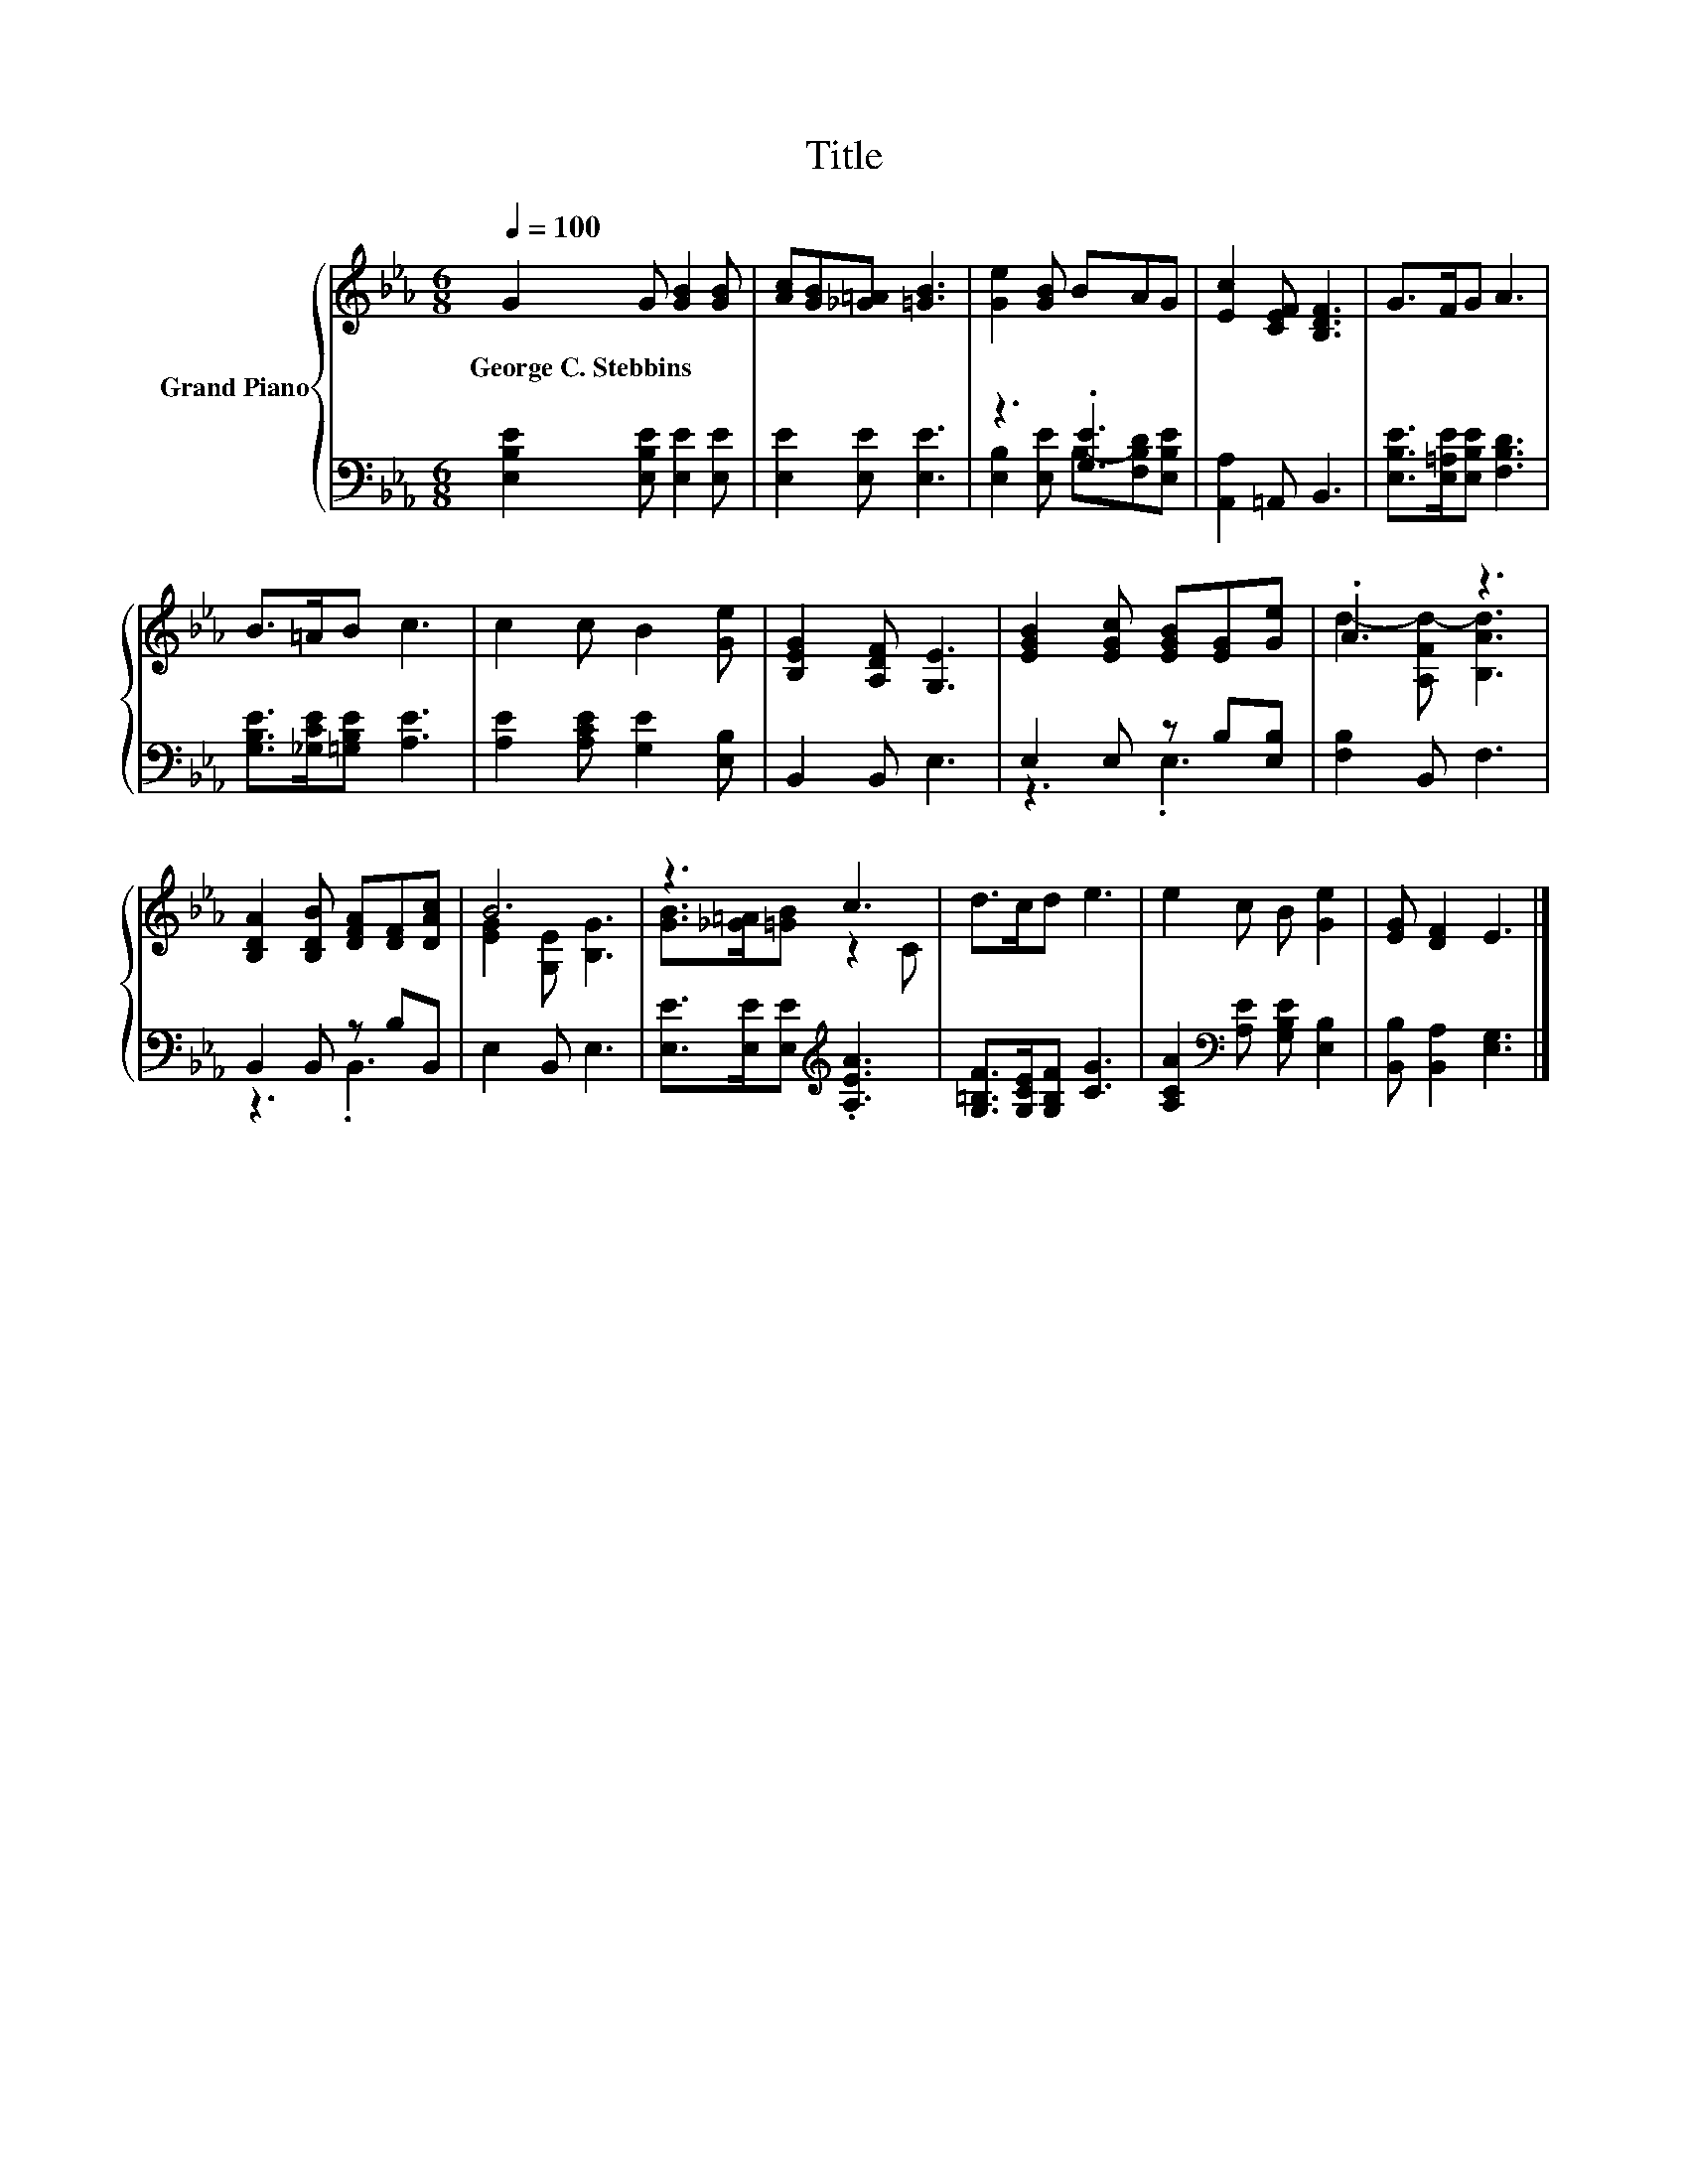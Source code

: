 X:1
T:Title
%%score { ( 1 4 ) | ( 2 3 ) }
L:1/8
Q:1/4=100
M:6/8
K:Eb
V:1 treble nm="Grand Piano"
V:4 treble 
V:2 bass 
V:3 bass 
V:1
 G2 G [GB]2 [GB] | [Ac][GB][_G=A] [=GB]3 | [Ge]2 [GB] BAG | [Ec]2 [CEF] [B,DF]3 | G>FG A3 | %5
w: George~C.~Stebbins * * *|||||
 B>=AB c3 | c2 c B2 [Ge] | [B,EG]2 [A,DF] [G,E]3 | [EGB]2 [EGc] [EGB][EG][Ge] | .A3 z3 | %10
w: |||||
 [B,DA]2 [B,DB] [DFA][DF][DAc] | B6 | z3 c3 | d>cd e3 | e2 c B [Ge]2 | [EG] [DF]2 E3 |] %16
w: ||||||
V:2
 [E,B,E]2 [E,B,E] [E,E]2 [E,E] | [E,E]2 [E,E] [E,E]3 | z3 .[G,E]3 | [A,,A,]2 =A,, B,,3 | %4
 [E,B,E]>[E,=A,E][E,B,E] [F,B,D]3 | [G,B,E]>[_G,CE][=G,B,E] [A,E]3 | [A,E]2 [A,CE] [G,E]2 [E,B,] | %7
 B,,2 B,, E,3 | E,2 E, z B,[E,B,] | [F,B,]2 B,, F,3 | B,,2 B,, z B,B,, | E,2 B,, E,3 | %12
 [E,E]>[E,E][E,E][K:treble] .[A,EA]3 | [G,=B,F]>[G,CE][G,B,F] [CG]3 | %14
 [A,CA]2[K:bass] [A,E] [G,B,E] [E,B,]2 | [B,,B,] [B,,A,]2 [E,G,]3 |] %16
V:3
 x6 | x6 | [E,B,]2 [E,E] B,-[F,B,D][E,B,E] | x6 | x6 | x6 | x6 | x6 | z3 .E,3 | x6 | z3 .B,,3 | %11
 x6 | x3[K:treble] x3 | x6 | x2[K:bass] x4 | x6 |] %16
V:4
 x6 | x6 | x6 | x6 | x6 | x6 | x6 | x6 | x6 | d2- [A,Fd-] [B,Ad]3 | x6 | [EG]2 [G,E] [B,G]3 | %12
 [GB]>[_G=A][=GB] z2 C | x6 | x6 | x6 |] %16

